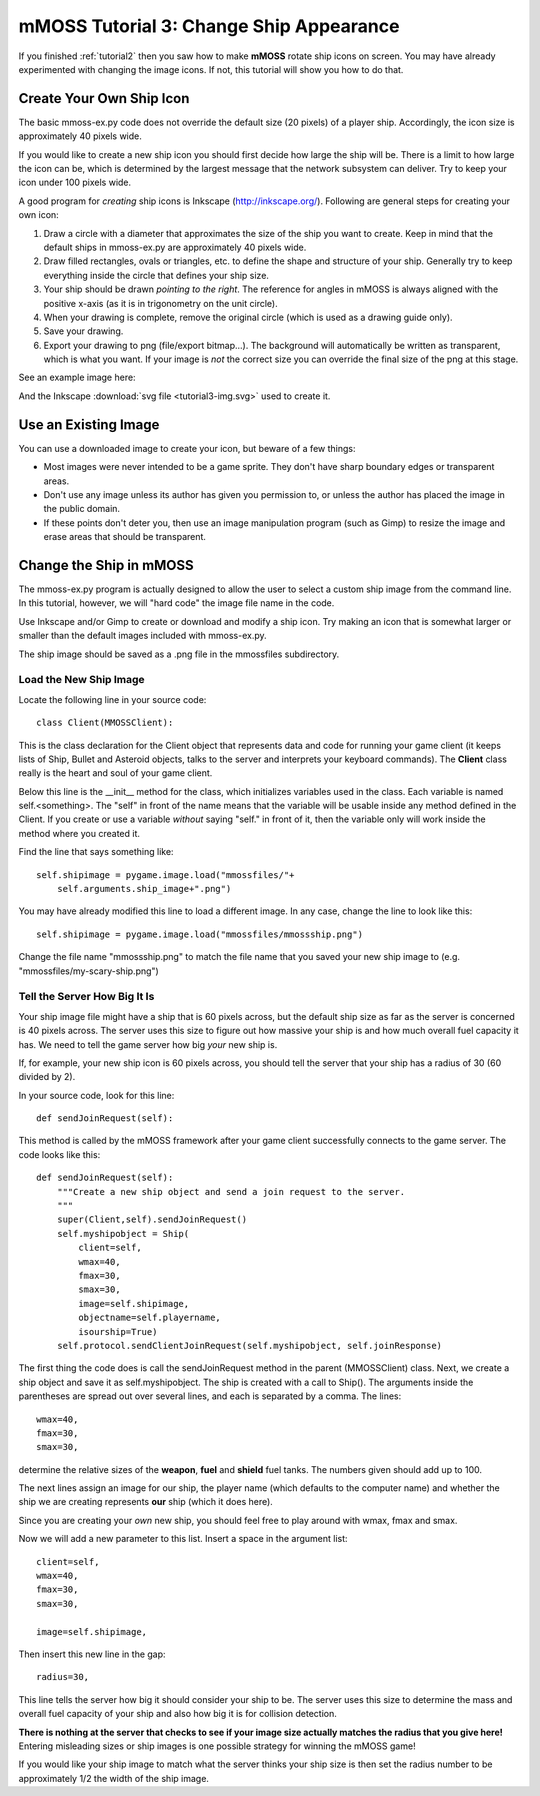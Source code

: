 .. _tutorial3:

mMOSS Tutorial 3: Change Ship Appearance
========================================

If you finished :ref:`tutorial2` then you saw how to make **mMOSS** rotate
ship icons on screen. You may have already experimented with changing the
image icons. If not, this tutorial will show you how to do that.

Create Your Own Ship Icon
-------------------------

The basic mmoss-ex.py code does not override the default size (20 pixels)
of a player ship. Accordingly, the icon size is approximately 40 pixels wide.

If you would like to create a new ship icon you should first decide how large
the ship will be. There is a limit to how large the icon can be, which
is determined by the largest message that the network subsystem
can deliver. Try to keep your icon under 100 pixels wide.

A good program for *creating* ship icons is Inkscape (http://inkscape.org/).
Following are general steps for creating your own icon:

#.  Draw a circle with a diameter that approximates the size of the ship
    you want to create. Keep in mind that the default ships in mmoss-ex.py
    are approximately 40 pixels wide.

#.  Draw filled rectangles, ovals or triangles, etc. to define the shape
    and structure of your ship. Generally try to keep everything inside the
    circle that defines your ship size.

#.  Your ship should be drawn *pointing to the right*. The reference for
    angles in mMOSS is always aligned with the positive x-axis (as it is in
    trigonometry on the unit circle).

#.  When your drawing is complete, remove the original circle (which is used
    as a drawing guide only).

#.  Save your drawing.

#.  Export your drawing to png (file/export bitmap...). The background will
    automatically be written
    as transparent, which is what you want. If your image is *not* the correct
    size you can override the final size of the png at this stage.

See an example image here:

.. image:: tutorial3-img.png

And the Inkscape :download:`svg file <tutorial3-img.svg>` used to create it.

Use an Existing Image
---------------------

You can use a downloaded image to create your icon, but beware of a few
things:

*   Most images were never intended to be a game sprite. They don't have
    sharp boundary edges or transparent areas.
*   Don't use any image unless its author has given you permission to, or
    unless the author has placed the image in the public domain.
*   If these points don't deter you, then use an image manipulation
    program (such as Gimp) to resize the image and erase areas that
    should be transparent.

Change the Ship in mMOSS
------------------------

The mmoss-ex.py program is actually designed to allow the user to select
a custom ship image from the command line. In this tutorial, however,
we will "hard code" the image file name in the code.

Use Inkscape and/or Gimp to create or download and modify a ship icon. Try
making an icon that is somewhat larger or smaller than the default images
included with mmoss-ex.py.

The ship image should be saved as a .png file in the mmossfiles subdirectory.

Load the New Ship Image
+++++++++++++++++++++++

Locate the following line in your source code: ::

    class Client(MMOSSClient):

This is the class declaration for the Client object that represents data
and code for running your game client (it keeps lists of Ship, Bullet
and Asteroid objects, talks to the server and interprets your keyboard
commands). The **Client** class really is the heart and soul of your game
client.

Below this line is the __init__ method for the class, which initializes
variables used in the class. Each variable is named self.<something>. The
"self" in front of the name means that the variable will be usable inside
any method defined in the Client. If you create or use a variable *without*
saying "self." in front of it, then the variable only will work inside the
method where you created it.

Find the line that says something like: ::

    self.shipimage = pygame.image.load("mmossfiles/"+
        self.arguments.ship_image+".png")

You may have already modified this line to load a different image. In
any case, change the line to look like this: ::

    self.shipimage = pygame.image.load("mmossfiles/mmossship.png")

Change the file name "mmossship.png" to match the file name that you saved
your new ship image to (e.g. "mmossfiles/my-scary-ship.png")

Tell the Server How Big It Is
+++++++++++++++++++++++++++++

Your ship image file might have a ship that is 60 pixels across, but the
default ship size as far as the server is concerned is 40 pixels across.
The server uses this size to figure out how massive your ship is and how
much overall fuel capacity it has. We need to tell the game server how
big *your* new ship is.

If, for example, your new ship icon is 60 pixels across, you should tell
the server that your ship has a radius of 30 (60 divided by 2).

In your source code, look for this line: ::

    def sendJoinRequest(self):

This method is called by the mMOSS framework after your game client
successfully connects to the game server. The code looks like this: ::

    def sendJoinRequest(self):
        """Create a new ship object and send a join request to the server.
        """
        super(Client,self).sendJoinRequest()
        self.myshipobject = Ship(
            client=self,
            wmax=40,
            fmax=30,
            smax=30,
            image=self.shipimage,
            objectname=self.playername,
            isourship=True)
        self.protocol.sendClientJoinRequest(self.myshipobject, self.joinResponse)

The first thing the code does is call the sendJoinRequest method in the
parent (MMOSSClient) class. Next, we create a ship object and save it
as self.myshipobject. The ship is created with a call to Ship(). The
arguments inside the parentheses are spread out over several lines, and
each is separated by a comma. The lines: ::

            wmax=40,
            fmax=30,
            smax=30,

determine the relative sizes of the **weapon**, **fuel** and **shield**
fuel tanks. The numbers given should add up to 100.

The next lines assign an image for our ship, the player name (which
defaults to the computer name) and whether the ship we are creating
represents **our** ship (which it does here).

Since you are creating your *own* new ship, you should feel free to play
around with wmax, fmax and smax.

Now we will add a new parameter to this list. Insert a space in the argument
list: ::

    client=self,
    wmax=40,
    fmax=30,
    smax=30,

    image=self.shipimage,

Then insert this new line in the gap: ::

    radius=30,

This line tells the server how big it should consider your ship to be.
The server uses this size to determine the mass and overall fuel capacity
of your ship and also how big it is for collision detection.

**There is nothing at the server that checks to see if your image size
actually matches the radius that you give here!** Entering misleading sizes
or ship images is one possible strategy for winning the mMOSS game!

If you would like your ship image to match what the server thinks your
ship size is then set the radius number to be approximately 1/2 the width
of the ship image.
